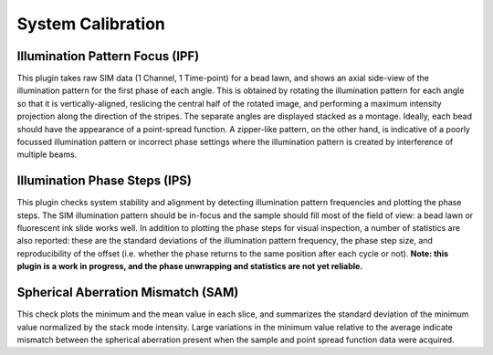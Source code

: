 System Calibration
==================

Illumination Pattern Focus (IPF)
--------------------------------

This plugin takes raw SIM data (1 Channel, 1 Time-point) for a bead lawn, and
shows an axial side-view of the illumination pattern for the first phase of
each angle. This is obtained by rotating the illumination pattern for each
angle so that it is vertically-aligned, reslicing the central half of the
rotated image, and performing a maximum intensity projection along the
direction of the stripes. The separate angles are displayed stacked as a
montage. Ideally, each bead should have the appearance of a point-spread
function. A zipper-like pattern, on the other hand, is indicative of a poorly
focussed illumination pattern or incorrect phase settings where the
illumination pattern is created by interference of multiple beams.

Illumination Phase Steps (IPS)
------------------------------

This plugin checks system stability and alignment by detecting illumination
pattern frequencies and plotting the phase steps. The SIM illumination pattern
should be in-focus and the sample should fill most of the field of view: a bead
lawn or fluorescent ink slide works well. In addition to plotting the phase
steps for visual inspection, a number of statistics are also reported: these
are the standard deviations of the illumination pattern frequency, the phase
step size, and reproducibility of the offset (i.e. whether the phase returns to
the same position after each cycle or not). **Note: this plugin is a work in
progress, and the phase unwrapping and statistics are not yet reliable.**

Spherical Aberration Mismatch (SAM)
-----------------------------------

This check plots the minimum and the mean value in each slice, and summarizes
the standard deviation of the minimum value normalized by the stack mode
intensity. Large variations in the minimum value relative to the average
indicate mismatch between the spherical aberration present when the sample
and point spread function data were acquired.
